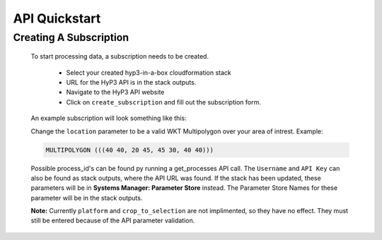 .. _quickstart:

API Quickstart
==============

Creating A Subscription
~~~~~~~~~~~~~~~~~~~~~~~

    To start processing data, a subscription needs to be created.

        * Select your created hyp3-in-a-box cloudformation stack
        * URL for the HyP3 API is in the stack outputs.
        * Navigate to the HyP3 API website
        * Click on ``create_subscription`` and fill out the subscription form.

    An example subscription will look something like this:

    .. image:: ../_static/images/example-subscription.png
       :alt: alternate text
       :align: right

    Change the ``location`` parameter to be a valid WKT Multipolygon over your area of intrest. Example:

    .. code-block:: python

       MULTIPOLYGON (((40 40, 20 45, 45 30, 40 40)))

    Possible process_id's can be found py running a get_processes API call. The ``Username`` and ``API Key``
    can also be found as stack outputs, where the API URL was found. If the stack has been updated,
    these parameters will be in **Systems Manager: Parameter Store** instead. The Parameter Store Names
    for these parameter will be in the stack outputs.

    **Note:** Currently ``platform`` and ``crop_to_selection`` are not implimented, so they have no effect.
    They must still be entered because of the API parameter validation.

